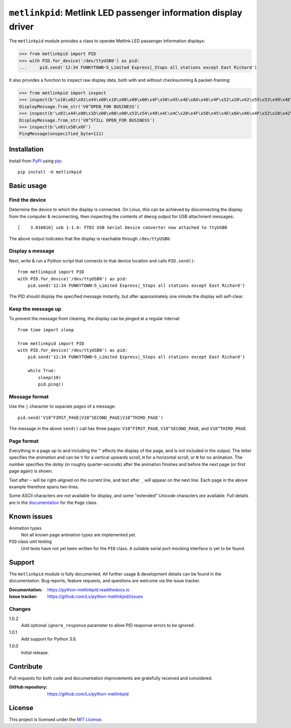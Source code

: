 ################################################################
``metlinkpid``: Metlink LED passenger information display driver
################################################################

.. image:: https://img.shields.io/pypi/v/metlinkpid.svg
   :target: https://pypi.org/project/metlinkpid
   :alt: latest release on PyPI
.. image:: https://travis-ci.org/Lx/python-metlinkpid.svg
   :target: https://travis-ci.org/Lx/python-metlinkpid
   :alt: build & test status
.. image:: https://coveralls.io/repos/github/Lx/python-metlinkpid/badge.svg
   :target: https://coveralls.io/github/Lx/python-metlinkpid
   :alt: test coverage status
.. image:: https://readthedocs.org/projects/python-metlinkpid/badge
   :target: https://python-metlinkpid.readthedocs.io
   :alt: documentation build status on Read the Docs

The ``metlinkpid`` module provides a class to operate Metlink LED passenger information displays:

>>> from metlinkpid import PID
>>> with PID.for_device('/dev/ttyUSB0') as pid:
...     pid.send('12:34 FUNKYTOWN~5_Limited Express|_Stops all stations except East Richard')

It also provides a function to inspect raw display data,
both with and without checksumming & packet-framing:

>>> from metlinkpid import inspect
>>> inspect(b'\x10\x02\x01\x44\x00\x1D\x00\x00\x00\x4F\x50\x45\x4E\x0A\x46\x4F\x52\x20\x42\x55\x53\x49\x4E\x45\x53\x53\x0D\x8F\xDF\x10\x03')
DisplayMessage.from_str('V0^OPEN_FOR BUSINESS')
>>> inspect(b'\x01\x44\x00\x1D\x00\x00\x00\x53\x54\x49\x4C\x4C\x20\x4F\x50\x45\x4E\x0A\x46\x4F\x52\x20\x42\x55\x53\x49\x4E\x45\x53\x53\x0D')
DisplayMessage.from_str('V0^STILL OPEN_FOR BUSINESS')
>>> inspect(b'\x01\x50\x6F')
PingMessage(unspecified_byte=111)


Installation
============

Install from PyPI_ using pip_::

    pip install -U metlinkpid

..  _PyPI: https://pypi.org/project/metlinkpid
..  _pip: https://pip.pypa.io/


Basic usage
===========

Find the device
---------------

Determine the device to which the display is connected.
On Linux, this can be achieved by disconnecting the display from the computer & reconnecting,
then inspecting the contents of ``dmesg`` output for USB attachment messages::

    [    3.010816] usb 1-1.4: FTDI USB Serial Device converter now attached to ttyUSB0

The above output indicates that the display is reachable through ``/dev/ttyUSB0``.

Display a message
-----------------

Next, write & run a Python script
that connects to that device location
and calls ``PID.send()``::

    from metlinkpid import PID
    with PID.for_device('/dev/ttyUSB0') as pid:
        pid.send('12:34 FUNKYTOWN~5_Limited Express|_Stops all stations except East Richard')

The PID should display the specified message instantly,
but after approximately one minute the display will self-clear.

Keep the message up
-------------------

To prevent the message from clearing,
the display can be *pinged* at a regular interval::

    from time import sleep

    from metlinkpid import PID
    with PID.for_device('/dev/ttyUSB0') as pid:
        pid.send('12:34 FUNKYTOWN~5_Limited Express|_Stops all stations except East Richard')

        while True:
            sleep(10)
            pid.ping()


Message format
--------------

Use the ``|`` character to separate *pages* of a message::

    pid.send('V10^FIRST_PAGE|V10^SECOND_PAGE|V10^THIRD_PAGE')

The message in the above ``send()`` call has three pages:
``V10^FIRST_PAGE``, ``V10^SECOND_PAGE``, and ``V10^THIRD_PAGE``.

Page format
-----------

Everything in a page up to and including the ``^`` affects the display of the page,
and is not included in the output.
The letter specifies the *animation* and can be ``V`` for a vertical upwards scroll,
``H`` for a horizontal scroll,
or ``N`` for no animation.
The number specifies the *delay* (in roughly quarter-seconds)
after the animation finishes and before the next page (or first page again) is shown.

Text after ``~`` will be right-aligned on the current line,
and text after ``_`` will appear on the next line.
Each page in the above example therefore spans two lines.

Some ASCII characters *are not* available for display,
and some "extended" Unicode characters *are* available.
Full details are in the `documentation`_ for the ``Page`` class.

..  _documentation:
    https://python-metlinkpid.readthedocs.io/en/latest/sending/page.html


Known issues
============

Animation types
    Not all known page animation types are implemented yet.

``PID`` class unit testing
    Unit tests have not yet been written for the ``PID`` class.
    A suitable serial port mocking interface is yet to be found.


Support
=======

The ``metlinkpid`` module is fully documented.
All further usage & development details can be found in the documentation.
Bug reports, feature requests, and questions are welcome via the issue tracker.

:Documentation: https://python-metlinkpid.readthedocs.io
:Issue tracker: https://github.com/Lx/python-metlinkpid/issues


Changes
-------

1.0.2
    Add optional ``ignore_response`` parameter
    to allow PID response errors to be ignored.

1.0.1
    Add support for Python 3.6.

1.0.0
    Initial release.


Contribute
==========

Pull requests for both code and documentation improvements
are gratefully received and considered.

:GitHub repository: https://github.com/Lx/python-metlinkpid


License
=======

This project is licensed under the `MIT License`_.

..  _MIT License: https://opensource.org/licenses/MIT
